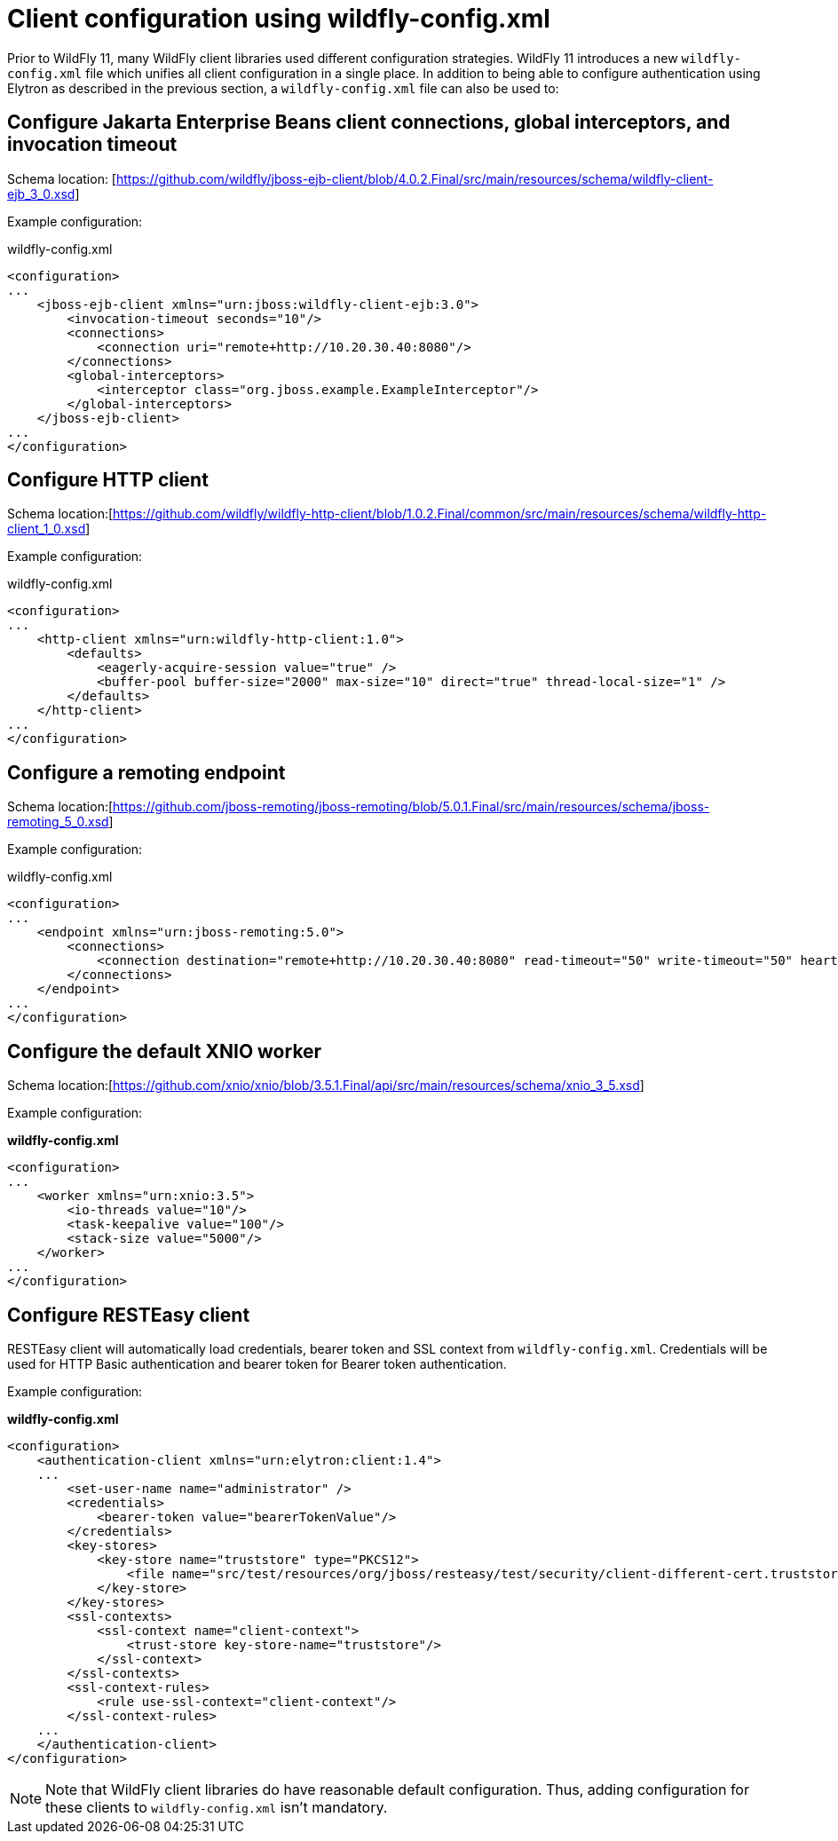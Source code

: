 [[Configuring_other_clients_using_wildfly-config]]
= Client configuration using wildfly-config.xml

Prior to WildFly 11, many WildFly client libraries used different configuration strategies. WildFly 11 introduces a new `wildfly-config.xml` file which unifies all client configuration in a single place. In addition to being able to configure authentication using Elytron as described in the previous section, a `wildfly-config.xml` file can also be used to:

== Configure Jakarta Enterprise Beans client connections, global interceptors, and invocation timeout

Schema location: [https://github.com/wildfly/jboss-ejb-client/blob/4.0.2.Final/src/main/resources/schema/wildfly-client-ejb_3_0.xsd]

Example configuration:

.wildfly-config.xml
[source,xml,options="nowrap"]
----
<configuration>
...
    <jboss-ejb-client xmlns="urn:jboss:wildfly-client-ejb:3.0">
        <invocation-timeout seconds="10"/>
        <connections>
            <connection uri="remote+http://10.20.30.40:8080"/>
        </connections>
        <global-interceptors>
            <interceptor class="org.jboss.example.ExampleInterceptor"/>
        </global-interceptors>
    </jboss-ejb-client>
...
</configuration>
----

== Configure HTTP client

Schema location:[https://github.com/wildfly/wildfly-http-client/blob/1.0.2.Final/common/src/main/resources/schema/wildfly-http-client_1_0.xsd]

Example configuration:

.wildfly-config.xml
[source,xml,options="nowrap"]
----
<configuration>
...
    <http-client xmlns="urn:wildfly-http-client:1.0">
        <defaults>
            <eagerly-acquire-session value="true" />
            <buffer-pool buffer-size="2000" max-size="10" direct="true" thread-local-size="1" />
        </defaults>
    </http-client>
...
</configuration>
----


== Configure a remoting endpoint

Schema location:[https://github.com/jboss-remoting/jboss-remoting/blob/5.0.1.Final/src/main/resources/schema/jboss-remoting_5_0.xsd]

Example configuration:

.wildfly-config.xml
[source,xml,options="nowrap"]
----
<configuration>
...
    <endpoint xmlns="urn:jboss-remoting:5.0">
        <connections>
            <connection destination="remote+http://10.20.30.40:8080" read-timeout="50" write-timeout="50" heartbeat-interval="10000"/>
        </connections>
    </endpoint>
...
</configuration>
----

== Configure the default XNIO worker

Schema location:[https://github.com/xnio/xnio/blob/3.5.1.Final/api/src/main/resources/schema/xnio_3_5.xsd]

Example configuration:

*wildfly-config.xml*
[source,xml,options="nowrap"]
----
<configuration>
...
    <worker xmlns="urn:xnio:3.5">
        <io-threads value="10"/>
        <task-keepalive value="100"/>
        <stack-size value="5000"/>
    </worker>
...
</configuration>
----

== Configure RESTEasy client

RESTEasy client will automatically load credentials, bearer token and SSL context from `wildfly-config.xml`. Credentials will be used for HTTP Basic authentication and bearer token for Bearer token authentication.

Example configuration:

*wildfly-config.xml*
[source,xml,options="nowrap"]
----
<configuration>
    <authentication-client xmlns="urn:elytron:client:1.4">
    ...
        <set-user-name name="administrator" />
        <credentials>
            <bearer-token value="bearerTokenValue"/>
        </credentials>
        <key-stores>
            <key-store name="truststore" type="PKCS12">
                <file name="src/test/resources/org/jboss/resteasy/test/security/client-different-cert.truststore"/>
            </key-store>
        </key-stores>
        <ssl-contexts>
            <ssl-context name="client-context">
                <trust-store key-store-name="truststore"/>
            </ssl-context>
        </ssl-contexts>
        <ssl-context-rules>
            <rule use-ssl-context="client-context"/>
        </ssl-context-rules>
    ...
    </authentication-client>
</configuration>
----

[NOTE]
Note that WildFly client libraries do have reasonable default configuration. Thus, adding configuration for these clients to `wildfly-config.xml` isn’t mandatory.
